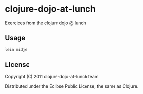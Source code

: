 * clojure-dojo-at-lunch

Exercices from the clojure dojo @ lunch

** Usage

#+BEGIN_SRC sh
lein midje
#+END_SRC

** License

Copyright (C) 2011 clojure-dojo-at-lunch team

Distributed under the Eclipse Public License, the same as Clojure.
